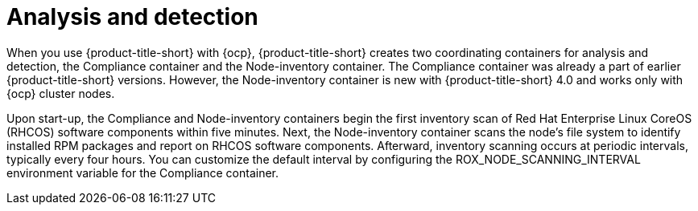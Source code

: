 // Module included in the following assemblies:
//
// * operating/manage-vulnerabilities/scan-rhcos-node-host.adoc
:_module-type: CONCEPT
[id="rhcos-analyse-detect_{context}"]
= Analysis and detection

[role="_abstract"]
When you use {product-title-short} with {ocp}, {product-title-short} creates two coordinating containers for analysis and detection, the Compliance container and the Node-inventory container.
The Compliance container was already a part of earlier {product-title-short} versions.
However, the Node-inventory container is new with {product-title-short} 4.0 and works only with {ocp} cluster nodes.

Upon start-up, the Compliance and Node-inventory containers begin the first inventory scan of Red Hat Enterprise Linux CoreOS (RHCOS) software components within five minutes. Next, the Node-inventory container scans the node's file system to identify installed RPM packages and report on RHCOS software components. Afterward, inventory scanning occurs at periodic intervals, typically every four hours. You can customize the default interval by configuring the ROX_NODE_SCANNING_INTERVAL environment variable for the Compliance container.
